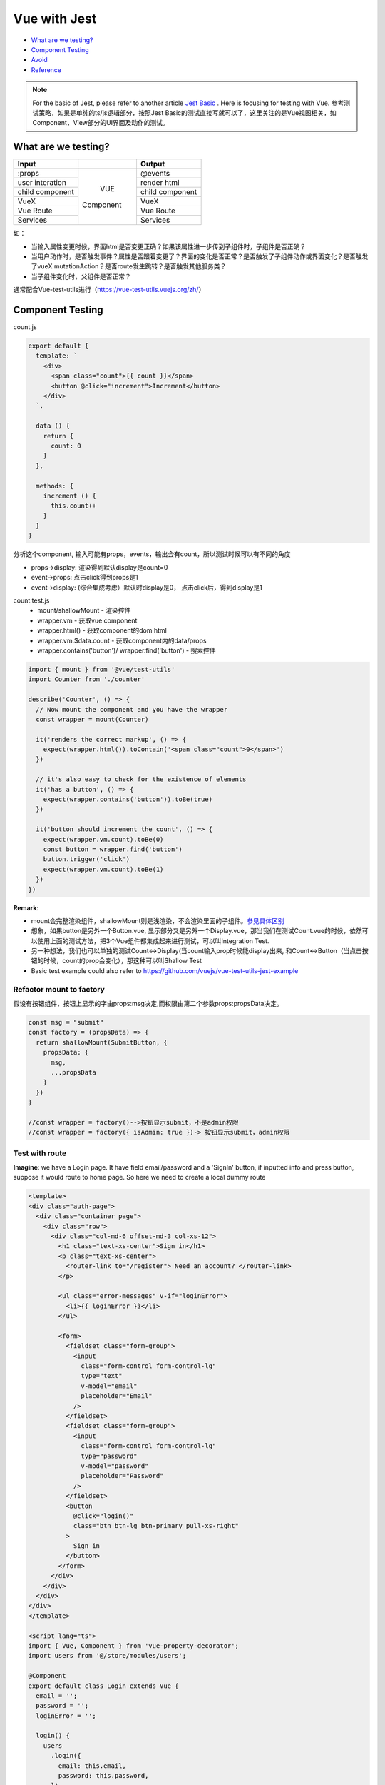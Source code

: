 Vue with Jest
=====================

* `What are we testing?`_
* `Component Testing`_
* `Avoid`_
* `Reference`_


.. note::

  For the basic of Jest, please refer to another article `Jest Basic <http://wiki.saraqian.cn/Testing/Jest/Jest1.html>`_ . Here is focusing for testing with Vue. 参考测试策略，如果是单纯的ts/js逻辑部分，按照Jest Basic的测试直接写就可以了，这里关注的是Vue视图相关，如Component，View部分的UI界面及动作的测试。

What are we testing?
--------------------------

+------------------+----------------+----------------+
|    Input         |                |   Output       |
+==================+================+================+
| :props           |                | @events        |
+------------------+                +----------------+
| user interation  |                | render html    |
+------------------+     VUE        +----------------+
| child component  |   Component    | child component|
+------------------+                +----------------+
| VueX             |                | VueX           |
+------------------+                +----------------+
| Vue Route        |                | Vue Route      |
+------------------+                +----------------+
| Services         |                | Services       |
+------------------+----------------+----------------+

如：

* 当输入属性变更时候，界面html是否变更正确？如果该属性进一步传到子组件时，子组件是否正确？
* 当用户动作时，是否触发事件？属性是否跟着变更了？界面的变化是否正常？是否触发了子组件动作或界面变化？是否触发了vueX mutationAction？是否route发生跳转？是否触发其他服务类？
* 当子组件变化时，父组件是否正常？

通常配合Vue-test-utils进行（https://vue-test-utils.vuejs.org/zh/）


Component Testing
--------------------------------------------

count.js

.. code-block:: javascript
  
  export default {
    template: `
      <div>
        <span class="count">{{ count }}</span>
        <button @click="increment">Increment</button>
      </div>
    `,

    data () {
      return {
        count: 0
      }
    },

    methods: {
      increment () {
        this.count++
      }
    }
  }

分析这个component, 输入可能有props，events，输出会有count，所以测试时候可以有不同的角度

* props->display: 渲染得到默认display是count=0
* event->props: 点击click得到props是1
* event->display: (综合集成考虑）默认时display是0， 点击click后，得到display是1


count.test.js
  * mount/shallowMount - 渲染控件
  * wrapper.vm - 获取vue component
  * wrapper.html() - 获取component的dom html
  * wrapper.vm.$data.count - 获取component内的data/props
  * wrapper.contains('button')/ wrapper.find('button') - 搜索控件

.. code-block:: javascript
  
  import { mount } from '@vue/test-utils'
  import Counter from './counter'

  describe('Counter', () => {
    // Now mount the component and you have the wrapper
    const wrapper = mount(Counter)

    it('renders the correct markup', () => {
      expect(wrapper.html()).toContain('<span class="count">0</span>')
    })

    // it's also easy to check for the existence of elements
    it('has a button', () => {
      expect(wrapper.contains('button')).toBe(true)
    })

    it('button should increment the count', () => {
      expect(wrapper.vm.count).toBe(0)
      const button = wrapper.find('button')
      button.trigger('click')
      expect(wrapper.vm.count).toBe(1)
    })
  })

**Remark**: 

* mount会完整渲染组件，shallowMount则是浅渲染，不会渲染里面的子组件。`参见具体区别 <http://wiki.saraqian.cn/Testing/Jest/mount.html>`_
* 想象，如果button是另外一个Button.vue, 显示部分又是另外一个Display.vue，那当我们在测试Count.vue的时候，依然可以使用上面的测试方法，把3个Vue组件都集成起来进行测试，可以叫Integration Test.
* 另一种想法，我们也可以单独的测试Count<->Display(当count输入prop时候能display出来, 和Count<->Button（当点击按钮的时候，count的prop会变化），那这种可以叫Shallow Test
* Basic test example could also refer to https://github.com/vuejs/vue-test-utils-jest-example


Refactor mount to factory
^^^^^^^^^^^^^^^^^^^^^^^^^^^^^^

假设有按钮组件，按钮上显示的字由props:msg决定,而权限由第二个参数props:propsData决定。

.. code-block:: javascript
  
  const msg = "submit"
  const factory = (propsData) => {
    return shallowMount(SubmitButton, {
      propsData: {
        msg,
        ...propsData
      }
    })
  }
  
  //const wrapper = factory()-->按钮显示submit，不是admin权限
  //const wrapper = factory({ isAdmin: true })-> 按钮显示submit，admin权限
  
  

Test with route
^^^^^^^^^^^^^^^^^^^^^^^

**Imagine**: we have a Login page. It have field email/password and a 'SignIn' button, if inputted info and press button, suppose it would route to home page. So here we need to create a local dummy route

.. code-block:: typescript
  
  <template>
  <div class="auth-page">
    <div class="container page">
      <div class="row">
        <div class="col-md-6 offset-md-3 col-xs-12">
          <h1 class="text-xs-center">Sign in</h1>
          <p class="text-xs-center">
            <router-link to="/register"> Need an account? </router-link>
          </p>

          <ul class="error-messages" v-if="loginError">
            <li>{{ loginError }}</li>
          </ul>

          <form>
            <fieldset class="form-group">
              <input
                class="form-control form-control-lg"
                type="text"
                v-model="email"
                placeholder="Email"
              />
            </fieldset>
            <fieldset class="form-group">
              <input
                class="form-control form-control-lg"
                type="password"
                v-model="password"
                placeholder="Password"
              />
            </fieldset>
            <button
              @click="login()"
              class="btn btn-lg btn-primary pull-xs-right"
            >
              Sign in
            </button>
          </form>
        </div>
      </div>
    </div>
  </div>
  </template>
  
  <script lang="ts">
  import { Vue, Component } from 'vue-property-decorator';
  import users from '@/store/modules/users';

  @Component
  export default class Login extends Vue {
    email = '';
    password = '';
    loginError = '';

    login() {
      users
        .login({
          email: this.email,
          password: this.password,
        })
        .then(() => this.$router.push('/'))
        .catch((err) => {
          console.error(err);
          this.loginError = 'Invalid username or password';
        });
    }
  }
  </script>

login.spec.ts

.. code-block:: typescript
  :linenos:
  :emphasize-lines: 1,3,5,6,7
  
  import { shallowMount,createLocalVue } from '@vue/test-utils';
  import Login from '../../src/views/Login.vue';
  import VueRouter from 'vue-router'
  
  const localVue = createLocalVue()
  localVue.use(VueRouter)
  const router = new VueRouter()

  describe('Login.vue', () => {
    it('should able to render login page', () => {
      // when
      const wrapper = shallowMount(Login,{
          localVue,
          router
        });
      // then
      expect(wrapper.contains('button')).toBe(true);
    });
  });




Avoid
----------

Believe Vue, not to test framework itself

.. code-block::

  <p>{{data}}</p>
  ...
  expect(p.text()).to.be('some prop value here')


.. seealso::
  
  Very good video: https://www.youtube.com/watch?v=OIpfWTThrK8


Reference
----------------

* https://lmiller1990.github.io/vue-testing-handbook/


.. index:: Testing, Jest, Vue
